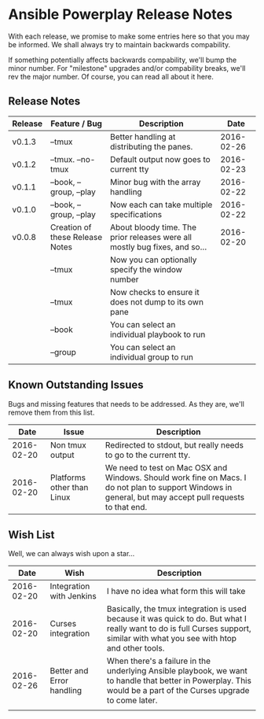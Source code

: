 * Ansible Powerplay Release Notes
  With each release, we promise to make some entries here so that
  you may be informed. We shall always try to maintain backwards compability.
  
  If something potentially affects backwards compability, we'll bump the minor
  number. For "milestone" upgrades and/or compability breaks, we'll rev the
  major number. Of course, you can read all about it here.

** Release Notes
   | Release | Feature / Bug                   | Description                                                                |       Date |
   |---------+---------------------------------+----------------------------------------------------------------------------+------------|
   | v0.1.3  | --tmux                          | Better handling at distributing the panes.                                 | 2016-02-26 |
   | v0.1.2  | --tmux. --no-tmux               | Default output now goes to current tty                                     | 2016-02-23 |
   | v0.1.1  | --book, --group, --play         | Minor bug with the array handling                                          | 2016-02-22 |
   | v0.1.0  | --book, --group, --play         | Now each can take multiple specifications                                  | 2016-02-22 |
   | v0.0.8  | Creation of these Release Notes | About bloody time. The prior releases were all mostly bug fixes, and so... | 2016-02-20 |
   |         | --tmux                          | Now you can optionally specify the window number                           |            |
   |         | --tmux                          | Now checks to ensure it does not dump to its own pane                      |            |
   |         | --book                          | You can select an individual playbook to run                               |            |
   |         | --group                         | You can select an individual group to run                                  |            |

** Known Outstanding Issues
   Bugs and missing features that needs to be addressed. As they are,
   we'll remove them from this list.

   |       Date | Issue                      | Description                                                                                                                                              |
   |------------+----------------------------+----------------------------------------------------------------------------------------------------------------------------------------------------------|
   | 2016-02-20 | Non tmux output            | Redirected to stdout, but really needs to go to the current tty.                                                                                         |
   | 2016-02-20 | Platforms other than Linux | We need to test on Mac OSX and Windows. Should work fine on Macs. I do not plan to support Windows in general, but may accept pull requests to that end. |

** Wish List
   Well, we can always wish upon a star...

   |       Date | Wish                      | Description                                                                                                                                                                   |
   |------------+---------------------------+-------------------------------------------------------------------------------------------------------------------------------------------------------------------------------|
   | 2016-02-20 | Integration with Jenkins  | I have no idea what form this will take                                                                                                                                       |
   | 2016-02-20 | Curses integration        | Basically, the tmux integration is used because it was quick to do. But what I really want to do is full Curses support, similar with what you see with htop and other tools. |
   | 2016-02-26 | Better and Error handling | When there's a failure in the underlying Ansible playbook, we want to handle that better in Powerplay. This would be a part of the Curses upgrade to come later.              |
   |            |                           |                                                                                                                                                                               |

